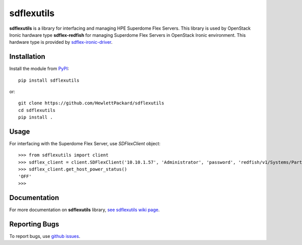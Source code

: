 sdflexutils
===========

**sdflexutils** is a library for interfacing and managing HPE Superdome Flex
Servers. This library is used by OpenStack Ironic hardware type
**sdflex-redfish** for managing Superdome Flex Servers in OpenStack Ironic
environment. This hardware type is provided by `sdflex-ironic-driver
<https://pypi.org/project/sdflex-ironic-driver>`_.

Installation
------------

Install the module from `PyPI <https://pypi.org/project/sdflexutils>`_::

    pip install sdflexutils

or::

    git clone https://github.com/HewlettPackard/sdflexutils
    cd sdflexutils
    pip install .

Usage
-----

For interfacing with the Superdome Flex Server, use *SDFlexClient* object::

    >>> from sdflexutils import client
    >>> sdflex_client = client.SDFlexClient('10.10.1.57', 'Administrator', 'password', 'redfish/v1/Systems/Partition1')
    >>> sdflex_client.get_host_power_status()
    'OFF'
    >>>

Documentation
-------------

For more documentation on **sdflexutils** library, `see sdflexutils
wiki page <https://github.com/HewlettPackard/sdflexutils/wiki>`_.

Reporting Bugs
--------------

To report bugs, use `github issues
<https://github.com/HewlettPackard/sdflexutils/issues>`_.
